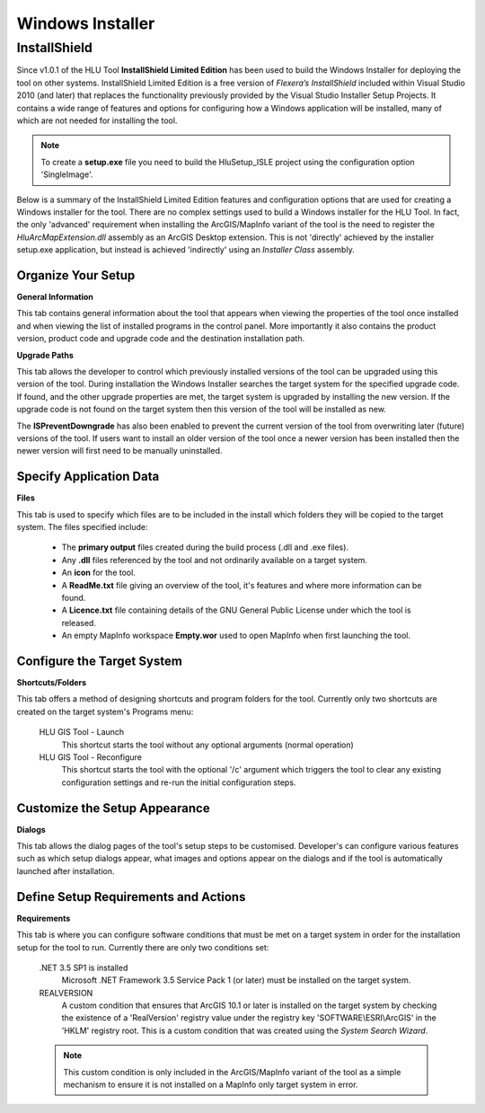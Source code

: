 *****************
Windows Installer
*****************

.. index::
	single: Installer

.. _installer:

InstallShield
=============

Since v1.0.1 of the HLU Tool **InstallShield Limited Edition** has been used to build the Windows Installer for deploying the tool on other systems. InstallShield Limited Edition is a free version of *Flexera’s InstallShield* included within Visual Studio 2010 (and later) that replaces the functionality previously provided by the Visual Studio Installer Setup Projects. It contains a wide range of features and options for configuring how a Windows application will be installed, many of which are not needed for installing the tool.

.. note::
	To create a **setup.exe** file you need to build the HluSetup_ISLE project using the configuration option 'SingleImage'.


Below is a summary of the InstallShield Limited Edition features and configuration options that are used for creating a Windows installer for the tool. There are no complex settings used to build a Windows installer for the HLU Tool. In fact, the only 'advanced' requirement when installing the ArcGIS/MapInfo variant of the tool is the need to register the *HluArcMapExtension.dll* assembly as an ArcGIS Desktop extension. This is not 'directly' achieved by the installer setup.exe application, but instead is achieved 'indirectly' using an *Installer Class* assembly.

.. seealso::
	See :doc:`../registration/registration` for details of how the ArcGIS Extension is registered when building the tool assemblies in Visual Studio and when installing the tool.


Organize Your Setup
-------------------

**General Information**

This tab contains general information about the tool that appears when viewing the properties of the tool once installed and when viewing the list of installed programs in the control panel.  More importantly it also contains the product version, product code and upgrade code and the destination installation path.

.. seealso::
		See :ref:`building_version_numbers` and :ref:`building_product_code` for more details.

**Upgrade Paths**

This tab allows the developer to control which previously installed versions of the tool can be upgraded using this version of the tool. During installation the Windows Installer searches the target system for the specified upgrade code. If found, and the other upgrade properties are met, the target system is upgraded by installing the new version. If the upgrade code is not found on the target system then this version of the tool will be installed as new.

.. seealso::
		See :ref:`building_upgrade_from` for more details.

The **ISPreventDowngrade** has also been enabled to prevent the current version of the tool from overwriting later (future) versions of the tool. If users want to install an older version of the tool once a newer version has been installed then the newer version will first need to be manually uninstalled.


Specify Application Data
------------------------

**Files**

This tab is used to specify which files are to be included in the install which folders they will be copied to the target system. The files specified include:

	* The **primary output** files created during the build process (.dll and .exe files).
	* Any **.dll** files referenced by the tool and not ordinarily available on a target system.
	* An **icon** for the tool.
	* A **ReadMe.txt** file giving an overview of the tool, it's features and where more information can be found.
	* A **Licence.txt** file containing details of the GNU General Public License under which the tool is released.
	* An empty MapInfo workspace **Empty.wor** used to open MapInfo when first launching the tool.


Configure the Target System
---------------------------

**Shortcuts/Folders**

This tab offers a method of designing shortcuts and program folders for the tool. Currently only two shortcuts are created on the target system's Programs menu:

	HLU GIS Tool - Launch
		This shortcut starts the tool without any optional arguments (normal operation)
	
	HLU GIS Tool - Reconfigure
		This shortcut starts the tool with the optional '/c' argument which triggers the tool to clear any existing configuration settings and re-run the initial configuration steps.


Customize the Setup Appearance
------------------------------

**Dialogs**

This tab allows the dialog pages of the tool's setup steps to be customised. Developer's can configure various features such as which setup dialogs appear, what images and options appear on the dialogs and if the tool is automatically launched after installation.


Define Setup Requirements and Actions
-------------------------------------

**Requirements**

This tab is where you can configure software conditions that must be met on a target system in order for the installation setup for the tool to run. Currently there are only two conditions set:

	.NET 3.5 SP1 is installed
		Microsoft .NET Framework 3.5 Service Pack 1 (or later) must be installed on the target system.
	
	REALVERSION
		A custom condition that ensures that ArcGIS 10.1 or later is installed on the target system by checking the existence of a 'RealVersion' registry value under the registry key 'SOFTWARE\\ESRI\\ArcGIS' in the 'HKLM' registry root. This is a custom condition that was created using the *System Search Wizard*.

	.. note::
		This custom condition is only included in the ArcGIS/MapInfo variant of the tool as a simple mechanism to ensure it is not installed on a MapInfo only target system in error.

